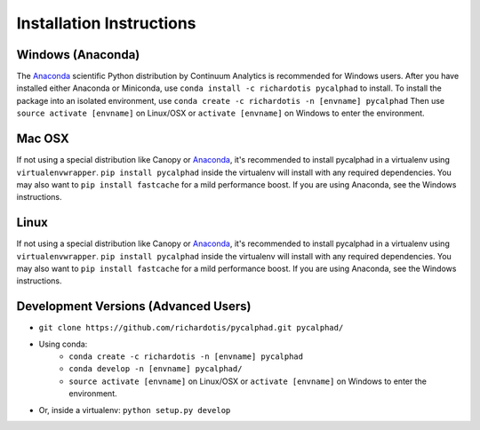 Installation Instructions
=========================

Windows (Anaconda)
------------------
The Anaconda_ scientific Python distribution by Continuum Analytics is recommended
for Windows users. After you have installed either Anaconda or Miniconda, use
``conda install -c richardotis pycalphad`` to install.
To install the package into an isolated environment, use ``conda create -c richardotis -n [envname] pycalphad``
Then use ``source activate [envname]`` on Linux/OSX or ``activate [envname]`` on Windows to enter the environment.

Mac OSX
-------
If not using a special distribution like Canopy or Anaconda_, it's recommended to install
pycalphad in a virtualenv using ``virtualenvwrapper``.
``pip install pycalphad`` inside the virtualenv will install with any required dependencies.
You may also want to ``pip install fastcache`` for a mild performance boost.
If you are using Anaconda, see the Windows instructions.

Linux
-----
If not using a special distribution like Canopy or Anaconda_, it's recommended to install
pycalphad in a virtualenv using ``virtualenvwrapper``.
``pip install pycalphad`` inside the virtualenv will install with any required dependencies.
You may also want to ``pip install fastcache`` for a mild performance boost.
If you are using Anaconda, see the Windows instructions.

Development Versions (Advanced Users)
-------------------------------------
* ``git clone https://github.com/richardotis/pycalphad.git pycalphad/``
* Using conda:
    * ``conda create -c richardotis -n [envname] pycalphad``
    * ``conda develop -n [envname] pycalphad/``
    * ``source activate [envname]`` on Linux/OSX or ``activate [envname]`` on Windows to enter the environment.
* Or, inside a virtualenv: ``python setup.py develop``

.. _Anaconda: http://continuum.io/downloads/
